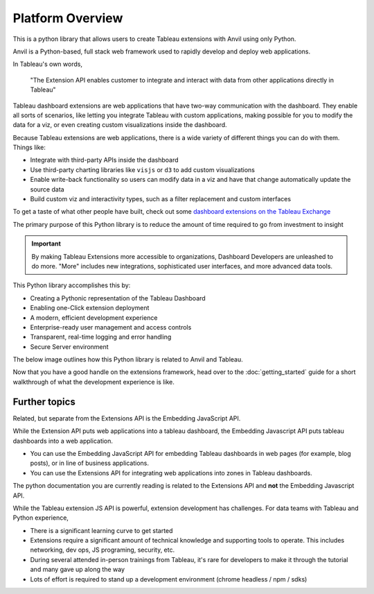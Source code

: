 Platform Overview
------

This is a python library that allows users to create Tableau extensions with Anvil using only Python. 

.. raw:: html

  <h3>What's Anvil?</h3>

Anvil is a Python-based, full stack web framework used to rapidly develop and deploy web applications. 

.. raw:: html

  <h3>What's a Tableau extension?</h3>

In Tableau's own words, 

    "The Extension API enables customer to integrate and interact with data from other applications directly in Tableau"

.. raw:: html

    <h4>...in other words</h4>

Tableau dashboard extensions are web applications that have two-way communication with the dashboard. They enable all sorts of scenarios, like letting you integrate Tableau with custom applications, making possible for you to modify the data for a viz, or even creating custom visualizations inside the dashboard. 

.. image:: media/sampleextension.png

.. raw:: html

  <h3>What can you do with an extension?</h3>

Because Tableau extensions are web applications, there is a wide variety of different things you can do with them. Things like:

* Integrate with third-party APIs inside the dashboard
* Use third-party charting libraries like ``visjs`` or ``d3`` to add custom visualizations
* Enable write-back functionality so users can modify data in a viz and have that change automatically update the source data 
* Build custom viz and interactivity types, such as a filter replacement and custom interfaces
  
To get a taste of what other people have built, check out some `dashboard extensions on the Tableau Exchange <https://exchange.tableau.com/extensions>`_

.. raw:: html

  <h3>This Library's Objective: Investment to Insight</h3>

The primary purpose of this Python library is to reduce the amount of time required to go from investment to insight

.. important::

    By making Tableau Extensions more accessible to organizations, Dashboard Developers are unleashed to do more. "More" includes new integrations, sophisticated user interfaces, and more advanced data tools.
    
This Python library accomplishes this by:

- Creating a Pythonic representation of the Tableau Dashboard
- Enabling one-Click extension deployment
- A modern, efficient development experience
- Enterprise-ready user management and access controls
- Transparent, real-time logging and error handling
- Secure Server environment

The below image outlines how this Python library is related to Anvil and Tableau.
  
.. image:: media/extension_architecture.PNG  


Now that you have a good handle on the extensions framework, head over to the :doc:`getting_started` guide for a short walkthrough of what the development experience is like.


.. raw:: html

    <hr>

Further topics
=======


.. raw:: html

  <h3>Extension API vs. Embedding JavaScript API</h3>

Related, but separate from the Extensions API is the Embedding JavaScript API.

While the Extension API puts web applications into a tableau dashboard, the Embedding Javascript API puts tableau dashboards into a web application.

* You can use the Embedding JavaScript API for embedding Tableau dashboards in web pages (for example, blog posts), or in line of business applications.
* You can use the Extensions API for integrating web applications into zones in Tableau dashboards.
  
The python documentation you are currently reading is related to the Extensions API and **not** the Embedding Javascript API.

.. raw:: html

  <h3>Challenges with Extension Development</h3>

While the Tableau extension JS API is powerful, extension development has challenges. For data teams with Tableau and Python experience,

* There is a significant learning curve to get started
* Extensions require a significant amount of technical knowledge and supporting tools to operate. This includes networking, dev ops, JS programing, security, etc.
* During several attended in-person trainings from Tableau, it's rare for developers to make it through the tutorial and many gave up along the way
* Lots of effort is required to stand up a development environment (chrome headless / npm / sdks)


